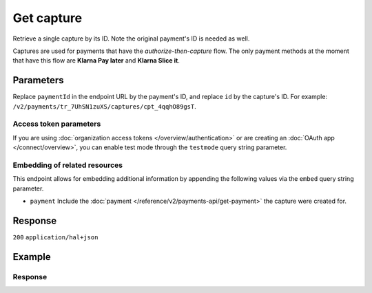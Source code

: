 Get capture
===========
.. api-name:: Captures API
   :version: 2

.. endpoint::
   :method: GET
   :url: https://api.mollie.com/v2/payments/*paymentId*/captures/*id*

.. authentication::
   :api_keys: true
   :organization_access_tokens: true
   :oauth: true

Retrieve a single capture by its ID. Note the original payment's ID is needed as well.

Captures are used for payments that have the *authorize-then-capture* flow. The only payment methods at the moment
that have this flow are **Klarna Pay later** and **Klarna Slice it**.

Parameters
----------
Replace ``paymentId`` in the endpoint URL by the payment's ID, and replace ``id`` by the capture's ID. For example:
``/v2/payments/tr_7UhSN1zuXS/captures/cpt_4qqhO89gsT``.

Access token parameters
^^^^^^^^^^^^^^^^^^^^^^^
If you are using :doc:`organization access tokens </overview/authentication>` or are creating an
:doc:`OAuth app </connect/overview>`, you can enable test mode through the ``testmode`` query string parameter.

.. parameter:: testmode
   :type: boolean
   :condition: optional
   :collapse: true

   Set this to ``true`` to retrieve a test mode capture.

Embedding of related resources
^^^^^^^^^^^^^^^^^^^^^^^^^^^^^^
This endpoint allows for embedding additional information by appending the following values via the ``embed``
query string parameter.

* ``payment`` Include the :doc:`payment </reference/v2/payments-api/get-payment>` the capture were created for.

Response
--------
``200`` ``application/hal+json``

.. parameter:: resource
   :type: string

   Indicates the response contains a capture object. Will always contain ``capture`` for this endpoint.

.. parameter:: id
   :type: string

   The capture's unique identifier, for example ``cpt_4qqhO89gsT``.

.. parameter:: mode
   :type: string

   The mode used to create this capture.

   Possible values: ``live`` ``test``

.. parameter:: amount
   :type: amount object

   The amount captured.

.. parameter:: settlementAmount
   :type: amount object

   This optional field will contain the amount that will be settled to your account, converted to the currency your
   account is settled in. It follows the same syntax as the ``amount`` property.

.. parameter:: paymentId
   :type: string

   The unique identifier of the payment this capture was created for, for example: ``tr_7UhSN1zuXS``. The full payment
   object can be retrieved via the ``payment`` URL in the ``_links`` object.

.. parameter:: shipmentId
   :type: string
   :condition: optional

   The unique identifier of the shipment that triggered the creation of this capture, for example: ``shp_3wmsgCJN4U``.
   The full shipment object can be retrieved via the ``shipment`` URL in the ``_links`` object.

.. parameter:: settlementId
   :type: string
   :condition: optional

   The unique identifier of the settlement this capture was settled with, for example: ``stl_jDk30akdN``. The full
   settlement object can be retrieved via the ``capture`` URL in the ``_links`` object.

.. parameter:: createdAt
   :type: datetime

   The capture's date and time of creation, in `ISO 8601 <https://en.wikipedia.org/wiki/ISO_8601>`_ format.

.. parameter:: _links
   :type: object

   An object with several URL objects relevant to the capture. Every URL object will contain an ``href`` and a ``type``
   field.

   .. parameter:: self
      :type: URL object

      The API resource URL of the capture itself.

   .. parameter:: payment
      :type: URL object

      The API resource URL of the payment the capture belongs to.

   .. parameter:: shipment
      :type: URL object
      :condition: optional

      The API resource URL of the shipment that triggered the capture to be created.

   .. parameter:: settlement
      :type: URL object
      :condition: optional

      The API resource URL of the settlement this capture has been settled with. Not present if not yet settled.

   .. parameter:: documentation
      :type: URL object

      The URL to the capture retrieval endpoint documentation.

Example
-------
.. code-block-selector::
   .. code-block:: bash
      :linenos:

       curl -X GET https://api.mollie.com/v2/payments/tr_WDqYK6vllg/captures/cpt_4qqhO89gsT \
           -H "Authorization: Bearer test_dHar4XY7LxsDOtmnkVtjNVWXLSlXsM"

   .. code-block:: php
      :linenos:

      <?php
      $mollie = new \Mollie\Api\MollieApiClient();
      $mollie->setApiKey("test_dHar4XY7LxsDOtmnkVtjNVWXLSlXsM");

      $payment = $mollie->payments->get("tr_WDqYK6vllg");
      $capture = $payment->getCapture("cpt_4qqhO89gsT");

   .. code-block:: python
      :linenos:

      from mollie.api.client import Client

      mollie_client = Client()
      mollie_client.set_api_key('test_dHar4XY7LxsDOtmnkVtjNVWXLSlXsM')

      capture = mollie_client.captures.with_parent_id('tr_WDqYK6vllg').get('cpt_4qqhO89gsT')

   .. code-block:: ruby
      :linenos:

      require 'mollie-api-ruby'

      Mollie::Client.configure do |config|
        config.api_key = 'test_dHar4XY7LxsDOtmnkVtjNVWXLSlXsM'
      end

      capture = Mollie::Payment::Capture.get(
        'cpt_4qqhO89gsT',
        payment_id: 'tr_WDqYK6vllg'
      )

   .. code-block:: javascript
      :linenos:

      const { createMollieClient } = require('@mollie/api-client');
      const mollieClient = createMollieClient({ apiKey: 'test_dHar4XY7LxsDOtmnkVtjNVWXLSlXsM' });

      (async () => {
        const capture = await mollieClient.payments_captures.get(
          'cpt_4qqhO89gsT',
          { paymentId: 'tr_WDqYK6vllg' }
        );
      })();

Response
^^^^^^^^
.. code-block:: none
   :linenos:

   HTTP/1.1 200 OK
   Content-Type: application/hal+json

   {
       "resource": "capture",
       "id": "cpt_4qqhO89gsT",
       "mode": "live",
       "amount": {
           "value": "1027.99",
           "currency": "EUR"
       },
       "settlementAmount": {
           "value": "1027.99",
           "currency": "EUR"
       },
       "paymentId": "tr_WDqYK6vllg",
       "shipmentId": "shp_3wmsgCJN4U",
       "settlementId": "stl_jDk30akdN",
       "createdAt": "2018-08-02T09:29:56+00:00",
       "_links": {
           "self": {
               "href": "https://api.mollie.com/v2/payments/tr_WDqYK6vllg/captures/cpt_4qqhO89gsT",
               "type": "application/hal+json"
           },
           "payment": {
               "href": "https://api.mollie.com/v2/payments/tr_WDqYK6vllg",
               "type": "application/hal+json"
           },
           "shipment": {
               "href": "https://api.mollie.com/v2/orders/ord_8wmqcHMN4U/shipments/shp_3wmsgCJN4U",
               "type": "application/hal+json"
           },
           "settlement": {
               "href": "https://api.mollie.com/v2/settlements/stl_jDk30akdN",
               "type": "application/hal+json"
           },
           "documentation": {
               "href": "https://docs.mollie.com/reference/v2/captures-api/get-capture",
               "type": "text/html"
           }
       }
   }
